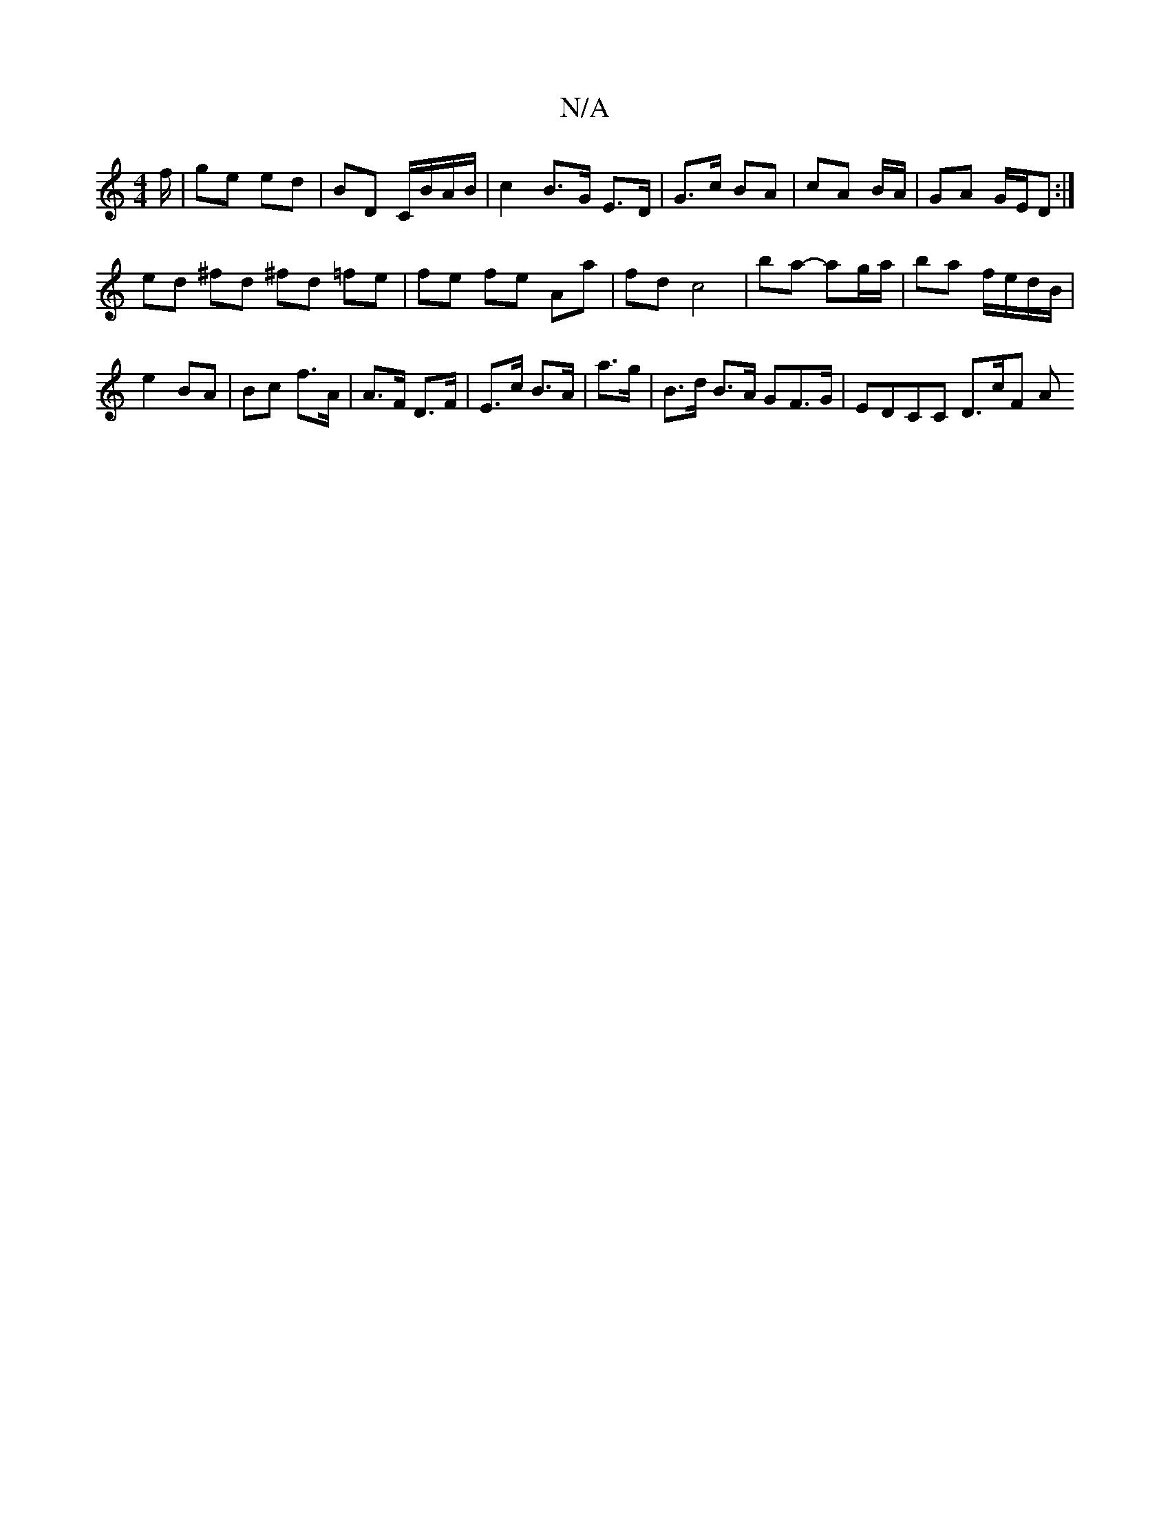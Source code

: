 X:1
T:N/A
M:4/4
R:N/A
K:Cmajor
f/ | ge ed | BD C/B/A/B/ | c2 B>G E>D | G>c BA | cA B/A/ | GA G/E/D :|
ed ^fd ^fd =fe | fe fe Aa | fd c4|ba- ag/a/ | ba f/e/d/B/ |
e2 BA | Bc f>A | A>F D>F | E>c B>A | a>g|B>d B>A GF>G | EDCC D>cF A(3